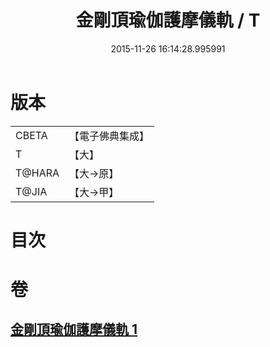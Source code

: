 #+TITLE: 金剛頂瑜伽護摩儀軌 / T
#+DATE: 2015-11-26 16:14:28.995991
* 版本
 |     CBETA|【電子佛典集成】|
 |         T|【大】     |
 |    T@HARA|【大→原】   |
 |     T@JIA|【大→甲】   |

* 目次
* 卷
** [[file:KR6j0080_001.txt][金剛頂瑜伽護摩儀軌 1]]
